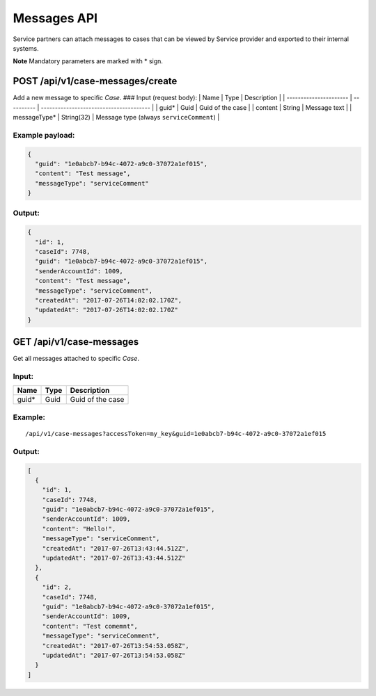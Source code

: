 Messages API
============

Service partners can attach messages to cases that can be viewed by
Service provider and exported to their internal systems.

**Note** Mandatory parameters are marked with \* sign.

POST /api/v1/case-messages/create
---------------------------------

Add a new message to specific *Case*. ### Input (request body): \| Name
\| Type \| Description \| \| ---------------------- \| ---------- \|
--------------------------------------- \| \| guid\* \| Guid \| Guid of
the case \| \| content \| String \| Message text \| \| messageType\* \|
String(32) \| Message type (always ``serviceComment``) \|

Example payload:
~~~~~~~~~~~~~~~~

.. code:: js

    {
      "guid": "1e0abcb7-b94c-4072-a9c0-37072a1ef015",
      "content": "Test message",
      "messageType": "serviceComment"
    }

Output:
~~~~~~~

.. code:: js

    {
      "id": 1,
      "caseId": 7748,
      "guid": "1e0abcb7-b94c-4072-a9c0-37072a1ef015",
      "senderAccountId": 1009,
      "content": "Test message",
      "messageType": "serviceComment",
      "createdAt": "2017-07-26T14:02:02.170Z",
      "updatedAt": "2017-07-26T14:02:02.170Z"
    }

GET /api/v1/case-messages
-------------------------

Get all messages attached to specific *Case*.

Input:
~~~~~~

+----------+--------+--------------------+
| Name     | Type   | Description        |
+==========+========+====================+
| guid\*   | Guid   | Guid of the case   |
+----------+--------+--------------------+

Example:
~~~~~~~~

::

    /api/v1/case-messages?accessToken=my_key&guid=1e0abcb7-b94c-4072-a9c0-37072a1ef015

Output:
~~~~~~~

.. code:: js

    [
      {
        "id": 1,
        "caseId": 7748,
        "guid": "1e0abcb7-b94c-4072-a9c0-37072a1ef015",
        "senderAccountId": 1009,
        "content": "Hello!",
        "messageType": "serviceComment",
        "createdAt": "2017-07-26T13:43:44.512Z",
        "updatedAt": "2017-07-26T13:43:44.512Z"
      },
      {
        "id": 2,
        "caseId": 7748,
        "guid": "1e0abcb7-b94c-4072-a9c0-37072a1ef015",
        "senderAccountId": 1009,
        "content": "Test comemnt",
        "messageType": "serviceComment",
        "createdAt": "2017-07-26T13:54:53.058Z",
        "updatedAt": "2017-07-26T13:54:53.058Z"
      }
    ]

